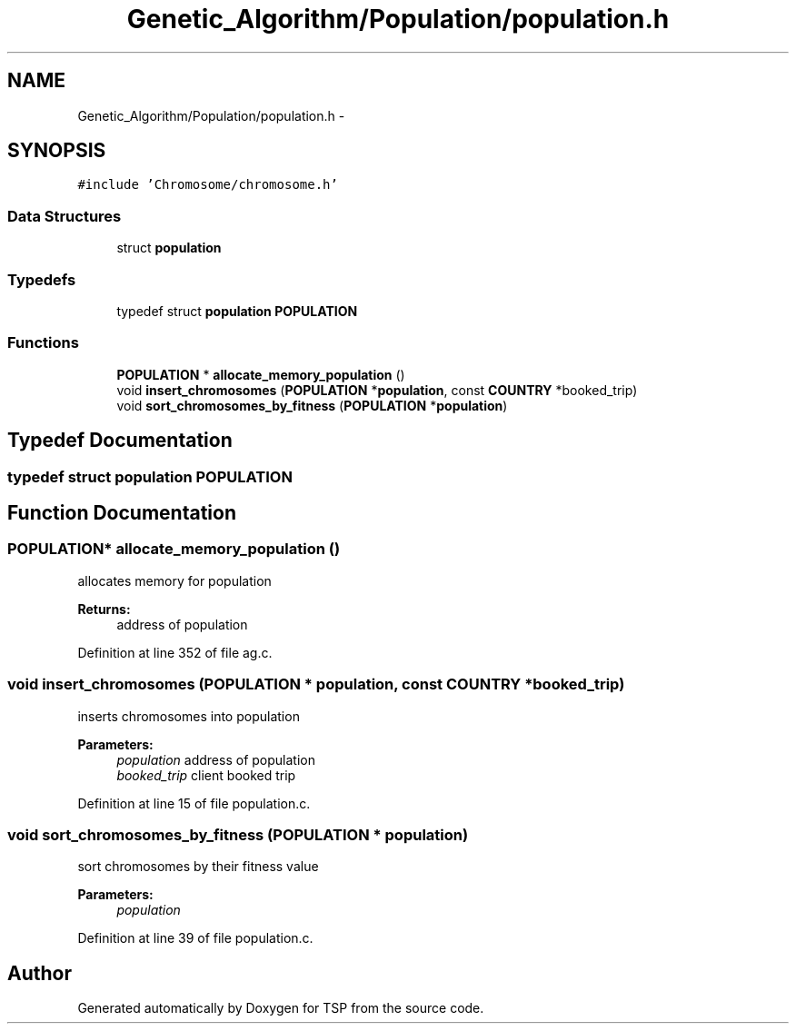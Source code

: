 .TH "Genetic_Algorithm/Population/population.h" 3 "Mon Jan 10 2022" "TSP" \" -*- nroff -*-
.ad l
.nh
.SH NAME
Genetic_Algorithm/Population/population.h \- 
.SH SYNOPSIS
.br
.PP
\fC#include 'Chromosome/chromosome\&.h'\fP
.br

.SS "Data Structures"

.in +1c
.ti -1c
.RI "struct \fBpopulation\fP"
.br
.in -1c
.SS "Typedefs"

.in +1c
.ti -1c
.RI "typedef struct \fBpopulation\fP \fBPOPULATION\fP"
.br
.in -1c
.SS "Functions"

.in +1c
.ti -1c
.RI "\fBPOPULATION\fP * \fBallocate_memory_population\fP ()"
.br
.ti -1c
.RI "void \fBinsert_chromosomes\fP (\fBPOPULATION\fP *\fBpopulation\fP, const \fBCOUNTRY\fP *booked_trip)"
.br
.ti -1c
.RI "void \fBsort_chromosomes_by_fitness\fP (\fBPOPULATION\fP *\fBpopulation\fP)"
.br
.in -1c
.SH "Typedef Documentation"
.PP 
.SS "typedef struct \fBpopulation\fP  \fBPOPULATION\fP"

.SH "Function Documentation"
.PP 
.SS "\fBPOPULATION\fP* allocate_memory_population ()"
allocates memory for population 
.PP
\fBReturns:\fP
.RS 4
address of population 
.RE
.PP

.PP
Definition at line 352 of file ag\&.c\&.
.SS "void insert_chromosomes (\fBPOPULATION\fP * population, const \fBCOUNTRY\fP * booked_trip)"
inserts chromosomes into population 
.PP
\fBParameters:\fP
.RS 4
\fIpopulation\fP address of population 
.br
\fIbooked_trip\fP client booked trip 
.RE
.PP

.PP
Definition at line 15 of file population\&.c\&.
.SS "void sort_chromosomes_by_fitness (\fBPOPULATION\fP * population)"
sort chromosomes by their fitness value 
.PP
\fBParameters:\fP
.RS 4
\fIpopulation\fP 
.RE
.PP

.PP
Definition at line 39 of file population\&.c\&.
.SH "Author"
.PP 
Generated automatically by Doxygen for TSP from the source code\&.

